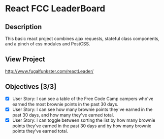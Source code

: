* React FCC LeaderBoard

** Description
This basic react project combines ajax requests, stateful class components, and a pinch of css modules and PostCSS.

** View Project
http://www.fugalfunkster.com/reactLeader/

** Objectives [3/3]
- [X] User Story: I can see a table of the Free Code Camp campers who've earned the most brownie points in the past 30 days.
- [X] User Story: I can see how many brownie points they've earned in the past 30 days, and how many they've earned total.
- [X] User Story: I can toggle between sorting the list by how many brownie points they've earned in the past 30 days and by how many brownie points they've earned total.
